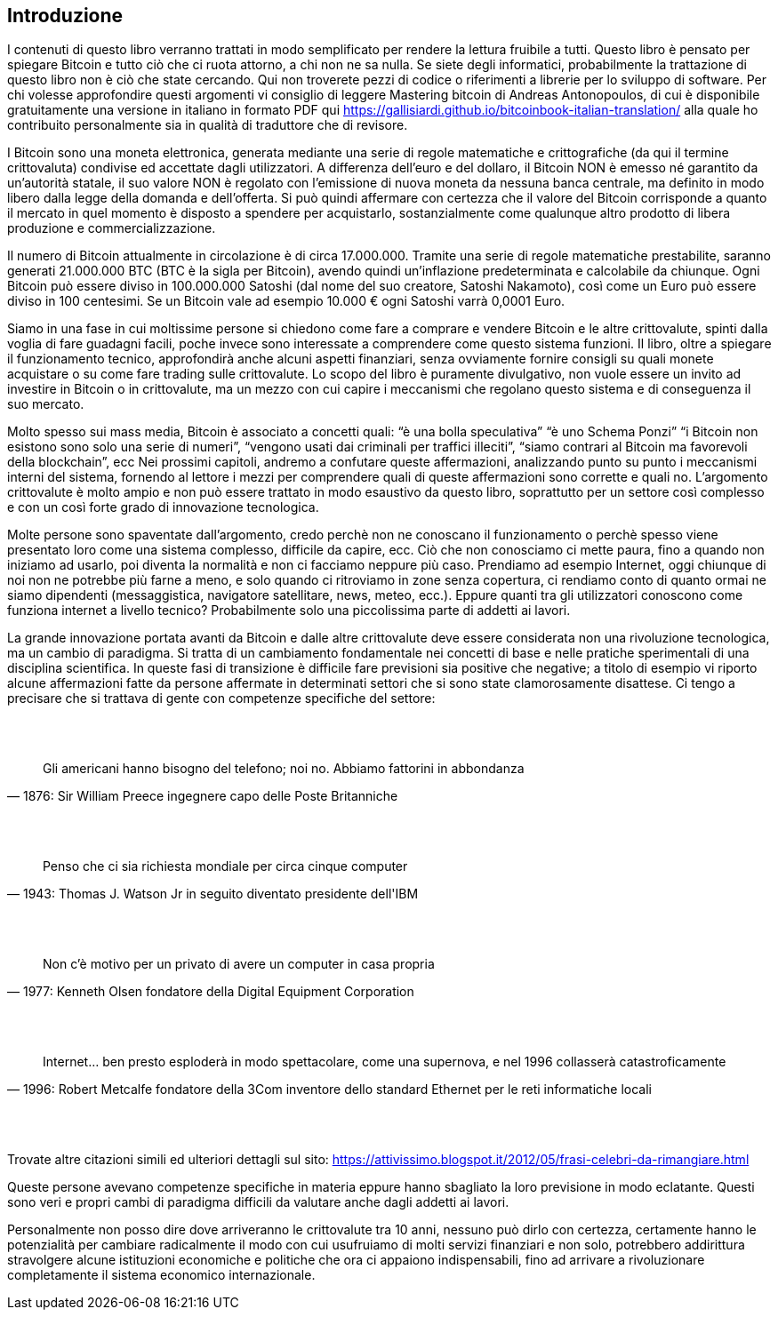 ifdef::env-github[]
:tip-caption: :bulb:
:note-caption: :information_source:
:important-caption: :heavy_exclamation_mark:
:caution-caption: :fire:
:warning-caption: :warning:
endif::[]

ifdef::env-github[]
:imagesdir: /
endif::[]

== Introduzione

I contenuti di questo libro verranno trattati in modo semplificato per rendere la lettura fruibile a tutti. Questo libro è pensato per spiegare Bitcoin e tutto ciò che ci ruota attorno, a chi non ne sa nulla. Se siete degli informatici, probabilmente la trattazione di questo libro non è ciò che state cercando. Qui non troverete pezzi di codice o riferimenti a librerie per lo sviluppo di software. Per chi volesse approfondire questi argomenti vi consiglio di leggere Mastering bitcoin di Andreas Antonopoulos, di cui è disponibile gratuitamente una versione in italiano in formato PDF qui https://gallisiardi.github.io/bitcoinbook-italian-translation/ alla quale ho contribuito personalmente sia in qualità di traduttore che di revisore.

I Bitcoin sono una moneta elettronica, generata mediante una serie di regole matematiche e crittografiche (da qui il termine crittovaluta) condivise ed accettate dagli utilizzatori. A differenza dell’euro e del dollaro, il Bitcoin NON è emesso né garantito da un’autorità statale, il suo valore NON è regolato con l’emissione di nuova moneta da nessuna banca centrale, ma definito in modo libero dalla legge della domanda e dell’offerta. Si può quindi affermare con certezza che il valore del Bitcoin corrisponde a quanto il mercato in quel momento è disposto a spendere per acquistarlo, sostanzialmente come qualunque altro prodotto di libera produzione e commercializzazione.

Il numero di Bitcoin attualmente in circolazione è di circa 17.000.000. Tramite una serie di regole matematiche prestabilite, saranno generati 21.000.000 BTC (BTC è la sigla per Bitcoin), avendo quindi un’inflazione predeterminata e calcolabile da chiunque. Ogni Bitcoin può essere diviso in 100.000.000 Satoshi (dal nome del suo creatore, Satoshi Nakamoto), così come un Euro può essere diviso in 100 centesimi. Se un Bitcoin vale ad esempio 10.000 € ogni Satoshi varrà 0,0001 Euro.

Siamo in una fase in cui moltissime persone si chiedono come fare a comprare e vendere Bitcoin e le altre crittovalute, spinti dalla voglia di fare guadagni facili, poche invece sono interessate a comprendere come questo sistema funzioni. Il libro, oltre a spiegare il funzionamento tecnico, approfondirà anche alcuni aspetti finanziari, senza ovviamente fornire consigli su quali monete acquistare o su come fare trading sulle crittovalute. Lo scopo del libro è puramente divulgativo, non vuole essere un invito ad investire in Bitcoin o in crittovalute, ma un mezzo con cui capire i meccanismi che regolano questo sistema e di conseguenza il suo mercato.

Molto spesso sui mass media, Bitcoin è associato a concetti quali: “è una bolla speculativa” “è uno Schema Ponzi” “i Bitcoin non esistono sono solo una serie di numeri”, “vengono usati dai criminali per traffici illeciti”, “siamo contrari al Bitcoin ma favorevoli della blockchain”, ecc
Nei prossimi capitoli, andremo a confutare queste affermazioni, analizzando punto su punto i meccanismi interni del sistema, fornendo al lettore i mezzi per comprendere quali di queste affermazioni sono corrette e quali no. L’argomento crittovalute è molto ampio e non può essere trattato in modo esaustivo da questo libro, soprattutto per un settore così complesso e con un così forte grado di innovazione tecnologica. 

Molte persone sono spaventate dall’argomento, credo perchè non ne conoscano il funzionamento o perchè spesso viene presentato loro come una sistema complesso, difficile da capire, ecc. Ciò che non conosciamo ci mette paura, fino a quando non iniziamo ad usarlo, poi diventa la normalità e non ci facciamo neppure più caso. Prendiamo ad esempio Internet, oggi chiunque di noi non ne potrebbe più farne a meno, e solo quando ci ritroviamo in zone senza copertura, ci rendiamo conto di quanto ormai ne siamo dipendenti (messaggistica, navigatore satellitare, news, meteo, ecc.). Eppure quanti tra gli utilizzatori conoscono come funziona internet a livello tecnico? Probabilmente solo una piccolissima parte di addetti ai lavori.

La grande innovazione portata avanti da Bitcoin e dalle altre crittovalute deve essere considerata non una rivoluzione tecnologica, ma un cambio di paradigma. Si tratta di un cambiamento fondamentale nei concetti di base e nelle pratiche sperimentali di una disciplina scientifica. In queste fasi di transizione è difficile fare previsioni sia positive che negative; a titolo di esempio vi riporto alcune affermazioni fatte da persone affermate in determinati settori che si sono state clamorosamente disattese. Ci tengo a precisare che si trattava di gente con competenze specifiche del settore:

{empty} +
{empty} +

[quote,1876: Sir William Preece ingegnere capo delle Poste Britanniche,]
Gli americani hanno bisogno del telefono; noi no. Abbiamo fattorini in abbondanza

{empty} +
{empty} +

[quote,1943: Thomas J. Watson Jr in seguito diventato presidente dell'IBM,]
Penso che ci sia richiesta mondiale per circa cinque computer

{empty} +
{empty} +

[quote,1977: Kenneth Olsen fondatore della Digital Equipment Corporation,]
Non c'è motivo per un privato di avere un computer in casa propria

{empty} +
{empty} +

[quote,1996: Robert Metcalfe fondatore della 3Com inventore dello standard Ethernet per le reti informatiche locali,]
Internet... ben presto esploderà in modo spettacolare, come una supernova, e nel 1996 collasserà catastroficamente

{empty} +
{empty} +

Trovate altre citazioni simili ed ulteriori dettagli sul sito: https://attivissimo.blogspot.it/2012/05/frasi-celebri-da-rimangiare.html

Queste persone avevano competenze specifiche in materia eppure hanno sbagliato la loro previsione in modo eclatante. Questi sono veri e propri cambi di paradigma difficili da valutare anche dagli addetti ai lavori.

Personalmente non posso dire dove arriveranno le crittovalute tra 10 anni, nessuno può dirlo con certezza, certamente hanno le potenzialità per cambiare radicalmente il modo con cui usufruiamo di molti servizi finanziari e non solo, potrebbero addirittura stravolgere alcune istituzioni economiche e politiche che ora ci appaiono indispensabili, fino ad arrivare a rivoluzionare completamente il sistema economico internazionale.

